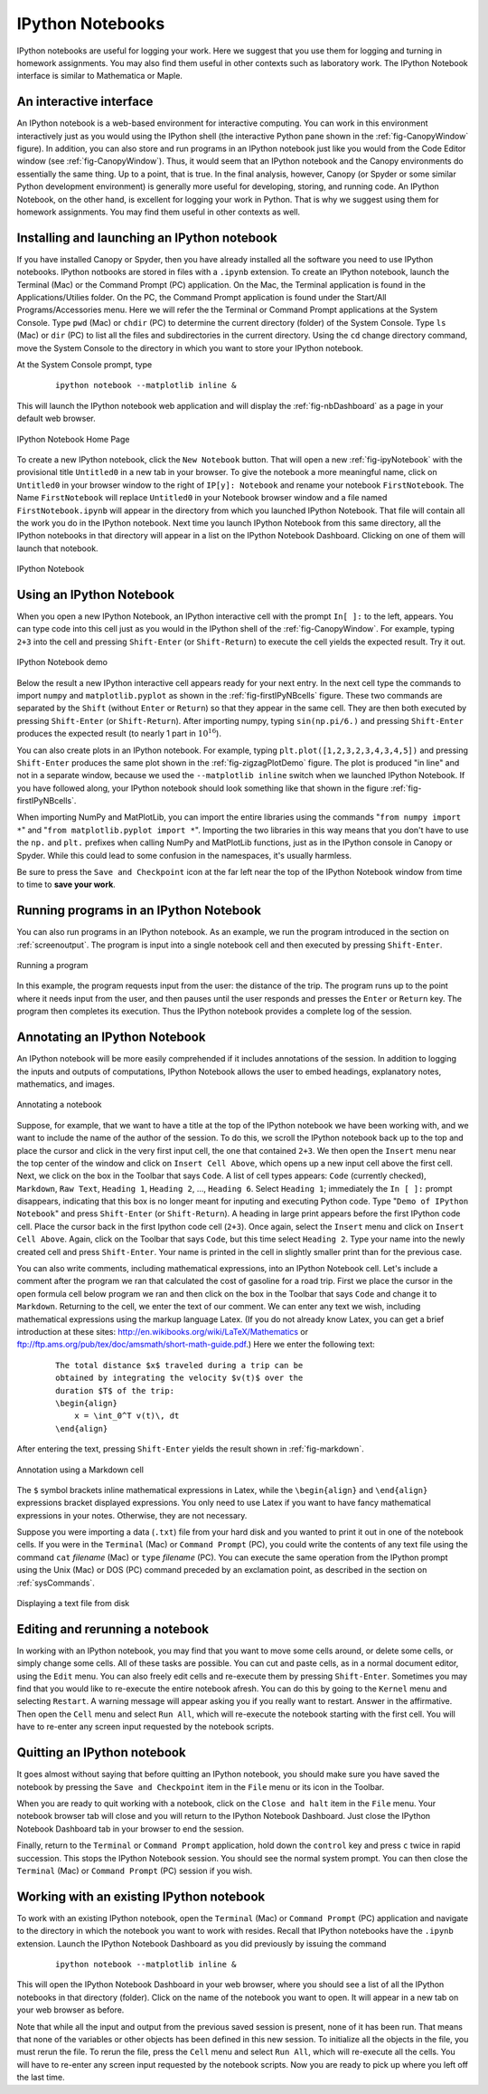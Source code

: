 .. highlight:: python   :linenothreshold: 5.. _apdx2:.. index::   single: IPython; IPython Notebook*****************IPython Notebooks*****************IPython notebooks are useful for logging your work.  Here we suggest that you use them for logging and turning in homework assignments.  You may also find them useful in other contexts such as laboratory work.  The IPython Notebook interface is similar to Mathematica or Maple.An interactive interface========================An IPython notebook is a web-based environment for interactive computing.  You can work in this environment interactively just as you would using the IPython shell (the interactive Python pane shown in the :ref:`fig-CanopyWindow` figure).  In addition, you can also store and run programs in an IPython notebook just like you would from the Code Editor window (see :ref:`fig-CanopyWindow`).  Thus, it would seem that an IPython notebook and the Canopy environments do essentially the same thing.  Up to a point, that is true.  In the final analysis, however, Canopy (or Spyder or some similar Python development environment) is generally more useful for developing, storing, and running code.  An IPython Notebook, on the other hand, is excellent for logging your work in Python.  That is why we suggest using them for homework assignments.  You may find them useful in other contexts as well.Installing and launching an IPython notebook============================================If you have installed Canopy or Spyder, then you have already installed all the software you need to use IPython notebooks.  IPython notbooks are stored in files with a ``.ipynb`` extension.  To create an IPython notebook, launch the Terminal (Mac) or the Command Prompt (PC) application.  On the Mac, the Terminal application is found in the Applications/Utilies folder.  On the PC, the Command Prompt application is found under the Start/All Programs/Accessories menu.  Here we will refer the the Terminal or Command Prompt applications at the System Console.  Type ``pwd`` (Mac) or ``chdir`` (PC) to determine the current directory (folder) of the System Console.  Type ``ls`` (Mac) or ``dir`` (PC) to list all the files and subdirectories in the current directory.  Using the ``cd`` change directory command, move the System Console to the directory in which you want to store your IPython notebook.At the System Console prompt, type     ::        ipython notebook --matplotlib inline &This will launch the IPython notebook web application and will display the :ref:`fig-nbDashboard` as a page in your default web browser.  .. _fig-nbDashboard:.. figure:: /apdx2/nbDashboard.*   :scale: 90 %   :align: center   :alt: IPython Notebook Home Page      IPython Notebook Home PageTo create a new IPython notebook, click the ``New Notebook`` button.  That will open a new :ref:`fig-ipyNotebook` with the provisional title ``Untitled0`` in a new tab in your browser.  To give the notebook a more meaningful name, click on ``Untitled0`` in your browser window to the right of ``IP[y]: Notebook`` and  rename your notebook ``FirstNotebook``.  The Name ``FirstNotebook`` will replace ``Untitled0`` in your Notebook browser window and a file named ``FirstNotebook.ipynb`` will appear in the directory from which you launched IPython Notebook.  That file will contain all the work you do in the IPython notebook.  Next time you launch IPython Notebook from this same directory, all the IPython notebooks in that directory will appear in a list on the IPython Notebook Dashboard.  Clicking on one of them will launch that notebook... _fig-ipyNotebook:.. figure:: /apdx2/ipyNotebook.*   :scale: 90 %   :align: center   :alt: IPython Notebook      IPython NotebookUsing an IPython Notebook=========================When you open a new IPython Notebook, an IPython interactive cell with the prompt ``In[ ]:`` to the left, appears.  You can type code into this cell just as you would in the IPython shell of the :ref:`fig-CanopyWindow`.  For example, typing ``2+3`` into the cell and pressing ``Shift-Enter`` (or ``Shift-Return``) to execute the cell yields the expected result.  Try it out... _fig-firstIPyNBcells:.. figure:: /apdx2/firstIPyNBcells.*   :scale: 90 %   :align: center   :alt: IPython Notebook demo      IPython Notebook demoBelow the result a new IPython interactive cell appears ready for your next entry.  In the next cell type the commands to import ``numpy`` and ``matplotlib.pyplot`` as shown in the :ref:`fig-firstIPyNBcells` figure.  These two commands are separated by the ``Shift`` (without ``Enter`` or ``Return``) so that they appear in the same cell.  They are then both executed by pressing ``Shift-Enter`` (or ``Shift-Return``).  After importing numpy, typing ``sin(np.pi/6.)`` and pressing ``Shift-Enter`` produces the expected result (to nearly 1 part in :math:`10^{16}`).You can also create plots in an IPython notebook.  For example, typing ``plt.plot([1,2,3,2,3,4,3,4,5])`` and pressing ``Shift-Enter`` produces  the same plot shown in the :ref:`fig-zigzagPlotDemo` figure.  The plot is produced "in line" and not in a separate window, because we used the ``--matplotlib inline`` switch when we launched IPython Notebook.  If you have followed along, your IPython notebook should look something like that shown in the figure :ref:`fig-firstIPyNBcells`.When importing NumPy and MatPlotLib, you can import the entire libraries using the commands  "``from numpy import *``" and "``from matplotlib.pyplot import *``".  Importing the two libraries in this way means that you don't have to use the ``np.`` and ``plt.`` prefixes when calling NumPy and MatPlotLib functions, just as in the IPython console in Canopy or Spyder.  While this could lead to some confusion in the namespaces, it's usually harmless.Be sure to press the ``Save and Checkpoint`` icon at the far left near the top of the IPython Notebook window from time to time to **save your work**.Running programs in an IPython Notebook=======================================You can also run programs in an IPython notebook.  As an example, we run the program introduced in the section on :ref:`screenoutput`.  The program is input into a single notebook cell and then executed by pressing ``Shift-Enter``... _fig-mileageNB:.. figure:: /apdx2/mileageNB.*   :scale: 80 %   :align: center   :alt: Running a program      Running a programIn this example, the program requests input from the user: the distance of the trip.  The program runs up to the point where it needs input from the user, and then pauses until the user responds and presses the ``Enter`` or ``Return`` key.  The program then completes its execution.  Thus the IPython notebook provides a complete log of the session.Annotating an IPython Notebook==============================An IPython notebook will be more easily comprehended if it includes annotations of the session.  In addition to logging the inputs and outputs of computations, IPython Notebook allows the user to embed headings, explanatory notes, mathematics, and images... _fig-ipyNoteFinalTop:.. figure:: /apdx2/ipyNoteFinalTop.*   :scale: 80 %   :align: center   :alt: Annotating a notebook      Annotating a notebookSuppose, for example, that we want to have a title at the top of the IPython notebook we have been working with, and we want to include the name of the author of the session.  To do this, we scroll the IPython notebook back up to the top and place the cursor and click in the very first input cell, the one that contained ``2+3``.  We then open the ``Insert`` menu near the top center of the window and click on ``Insert Cell Above``, which opens up a new input cell above the first cell.  Next, we click on the box in the Toolbar that says ``Code``.  A list of cell types appears: ``Code`` (currently checked), ``Markdown``, ``Raw Text``, ``Heading 1``, ``Heading 2``, ..., ``Heading 6``.  Select ``Heading 1``; immediately the ``In [ ]:`` prompt disappears, indicating that this box is no longer meant for inputing and executing Python code.  Type "``Demo of IPython Notebook``" and press ``Shift-Enter`` (or ``Shift-Return``).  A heading in large print appears before the first IPython code cell.  Place the cursor back in the first Ipython code cell (``2+3``).  Once again, select the ``Insert`` menu and click on ``Insert Cell Above``.  Again, click on the Toolbar that says ``Code``, but this time select ``Heading 2``.  Type your name into the newly created cell and press ``Shift-Enter``.  Your name is printed in the cell in slightly smaller print than for the previous case.You can also write comments, including mathematical expressions, into an IPython Notebook cell.  Let's include a comment after the program we ran that calculated the cost of gasoline for a road trip.  First we place the cursor in the open formula cell below program we ran and then click on the box in the Toolbar that says ``Code`` and change it to ``Markdown``.  Returning to the cell, we enter the text of our comment.  We can enter any text we wish, including mathematical expressions using the markup language Latex.  (If you do not already know Latex, you can get a brief introduction at these sites: http://en.wikibooks.org/wiki/LaTeX/Mathematics or ftp://ftp.ams.org/pub/tex/doc/amsmath/short-math-guide.pdf.)  Here we enter the following text:    ::        The total distance $x$ traveled during a trip can be         obtained by integrating the velocity $v(t)$ over the         duration $T$ of the trip:        \begin{align}            x = \int_0^T v(t)\, dt        \end{align}After entering the text, pressing ``Shift-Enter`` yields the result shown in :ref:`fig-markdown`... _fig-markdown:.. figure:: /apdx2/markdown.*   :scale: 80 %   :align: center   :alt: Annotation using a Markdown cell      Annotation using a Markdown cellThe ``$`` symbol brackets inline mathematical expressions in Latex, while the ``\begin{align}`` and ``\end{align}`` expressions bracket displayed expressions.  You only need to use Latex if you want to have fancy mathematical expressions in your notes.  Otherwise, they are not necessary.Suppose you were importing a data (``.txt``) file from your hard disk and you wanted to print it out in one of the notebook cells.  If you were in the ``Terminal`` (Mac) or ``Command Prompt`` (PC), you could write the contents of any text file using the command ``cat`` *filename* (Mac) or ``type`` *filename* (PC).  You can execute the same operation from the IPython prompt using the Unix (Mac) or DOS (PC) command preceded by an exclamation point, as described in the section on :ref:`sysCommands`... _fig-ipyNoteFinalBottom:.. figure:: /apdx2/ipyNoteFinalBottom.*   :scale: 80 %   :align: center   :alt: Annotating a notebook      Displaying a text file from diskEditing and rerunning a notebook================================In working with an IPython notebook, you may find that you want to move some cells around, or delete some cells, or simply change some cells.  All of these tasks are possible.  You can  cut and paste cells, as in a normal document editor, using the ``Edit`` menu.  You can also freely edit cells and re-execute them by  pressing ``Shift-Enter``.  Sometimes you may find that you would like to re-execute the entire notebook afresh.  You can do this by going to the ``Kernel`` menu and selecting ``Restart``.  A warning message will appear asking you if you really want to restart.  Answer in the affirmative.  Then open the ``Cell`` menu and select ``Run All``, which will re-execute the notebook starting with the first cell.  You will have to re-enter any screen input requested by the notebook scripts.Quitting an IPython notebook============================It goes almost without saying that before quitting an IPython notebook, you should make sure you have saved the notebook by pressing the ``Save and Checkpoint`` item in the ``File`` menu or its icon in the Toolbar.When you are ready to quit working with a notebook, click on the ``Close and halt`` item in the ``File`` menu.  Your notebook browser tab will close and you will return to the IPython Notebook Dashboard.  Just close the IPython Notebook Dashboard tab in your browser to end the session.Finally, return to the ``Terminal`` or ``Command Prompt`` application, hold down the ``control`` key and press ``c`` twice in rapid succession.  This stops the IPython Notebook session.  You should see the normal system prompt.  You can then close the ``Terminal`` (Mac) or ``Command Prompt`` (PC) session if you wish.Working with an existing IPython notebook=========================================To work with an existing IPython notebook, open the ``Terminal`` (Mac) or ``Command Prompt`` (PC) application and navigate to the directory in which the notebook you want to work with resides.  Recall that IPython notebooks have the ``.ipynb`` extension.  Launch the IPython Notebook Dashboard as you did previously by issuing the command    ::        ipython notebook --matplotlib inline &This will open the IPython Notebook Dashboard in your web browser, where you should see a list of all the IPython notebooks in that directory (folder).  Click on the name of the notebook you want to open.  It will appear in a new tab on your web browser as before.Note that while all the input and output from the previous saved session is present, none of it has been run.  That means that none of the variables or other objects has been defined in this new session.  To initialize all the objects in the file, you must rerun the file.  To rerun the file, press the ``Cell`` menu and select ``Run All``, which will re-execute all the cells.  You will have to re-enter any screen input requested by the notebook scripts.  Now you are ready to pick up where you left off the last time.